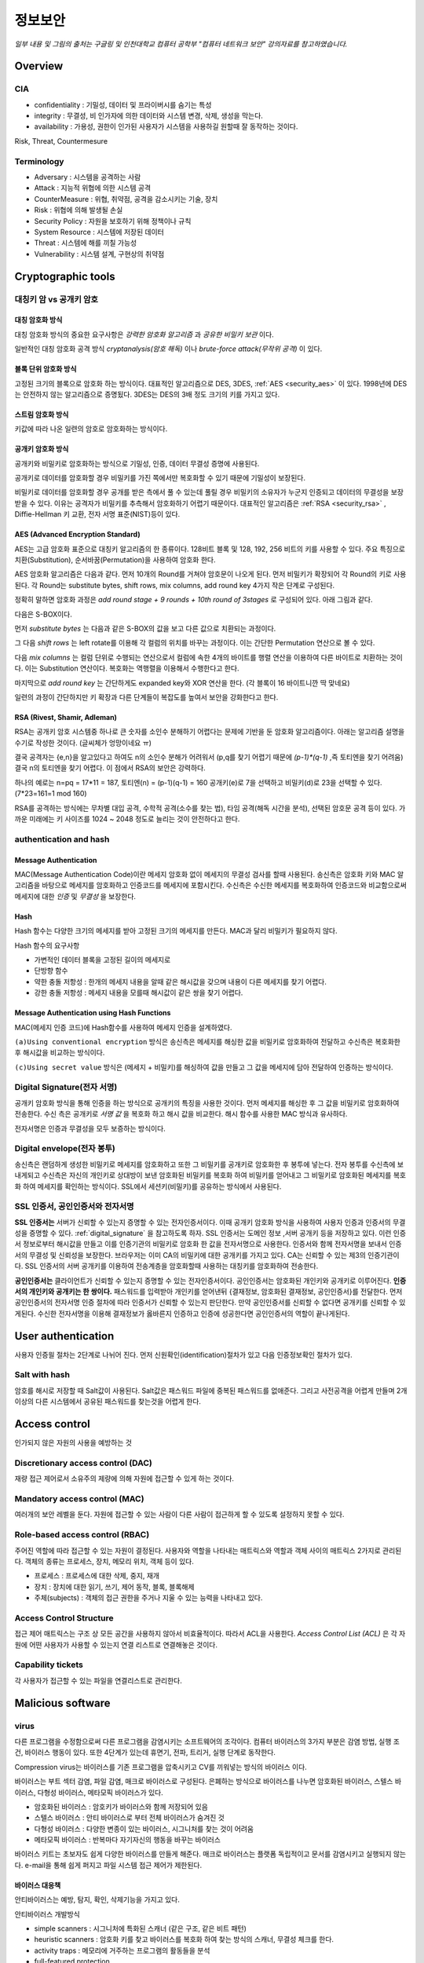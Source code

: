 .. _security_basic:

***********
정보보안
***********

*일부 내용 및 그림의 출처는 구글링 및 인천대학교 컴퓨터 공학부 "컴퓨터 네트워크 보안" 강의자료를 참고하였습니다.*

.. _security_overview:

Overview
===========

CIA
-------

- confidentiality : 기밀성, 데이터 및 프라이버시를 숨기는 특성
- integrity : 무결성, 비 인가자에 의한 데이터와 시스템 변경, 삭제, 생성을 막는다.
- availability : 가용성, 권한이 인가된 사용자가 시스템을 사용하길 원할때 잘 동작하는 것이다.

Risk, Threat, Countermesure

.. image:: image/security1.jpg

Terminology
--------------

- Adversary : 시스템을 공격하는 사람
- Attack : 지능적 위협에 의한 시스템 공격
- CounterMeasure : 위협, 취약점, 공격을 감소시키는 기술, 장치
- Risk : 위협에 의해 발생될 손실
- Security Policy : 자원을 보호하기 위해 정책이나 규칙
- System Resource : 시스템에 저장된 데이터
- Threat : 시스템에 해를 끼칠 가능성
- Vulnerability : 시스템 설계, 구현상의 취약점

Cryptographic tools
========================

대칭키 암 vs 공개키 암호
-----------------------------------

대칭 암호화 방식
^^^^^^^^^^^^^^^^^

.. image:: image/symmetric_encryption.png

대칭 암호화 방식의 중요한 요구사항은 *강력한 암호화 알고리즘* 과 *공유한 비밀키 보관* 이다. 

일반적인 대칭 암호화 공격 방식 *cryptanalysis(암호 해독)* 이나 *brute-force attack(무작위 공격)* 이 있다.

블록 단위 암호화 방식
^^^^^^^^^^^^^^^^^^^^^

고정된 크기의 블록으로 암호화 하는 방식이다. 대표적인 알고리즘으로 DES, 3DES, :ref:`AES <security_aes>` 이 있다. 1998년에 DES는 안전하지 않는 알고리즘으로 증명됬다. 3DES는 DES의 3배 정도 크기의 키를 가지고 있다.

스트림 암호화 방식
^^^^^^^^^^^^^^^^^^^

키값에 따라 나온 일련의 암호로 암호화하는 방식이다.

공개키 암호화 방식
^^^^^^^^^^^^^^^^^^^^^

공개키와 비밀키로 암호화하는 방식으로 기밀성, 인증, 데이터 무결성 증명에 사용된다.

.. image:: image/confidentiality.png

공개키로 데이터를 암호화할 경우 비밀키를 가진 쪽에서만 복호화할 수 있기 때문에 기밀성이 보장된다.

.. image:: image/auth.png

비밀키로 데이터를 암호화할 경우 공개를 받은 측에서 풀 수 있는데 풀릴 경우 비밀키의 소유자가 누군지 인증되고 데이터의 무결성을 보장받을 수 있다. 이유는 공격자가 비밀키를 추측해서 암호화하기 어렵기 때문이다. 대표적인 알고리즘은 :ref:`RSA <security_rsa>` , Diffie-Hellman 키 교환, 전자 서명 표준(NIST)등이 있다.

.. _security_aes:

AES (Advanced Encryption Standard)
^^^^^^^^^^^^^^^^^^^^^^^^^^^^^^^^^^^^^^^^^^^^

AES는 고급 암호화 표준으로 대칭키 알고리즘의 한 종류이다. 128비트 블록 및 128, 192, 256 비트의 키를 사용할 수 있다. 주요 특징으로 치환(Substitution), 순서바꿈(Permutation)을 사용하여 암호화 한다.

AES 암호화 알고리즘은 다음과 같다. 먼저 10개의 Round를 거쳐야 암호문이 나오게 된다. 먼저 비밀키가 확장되어 각 Round의 키로 사용된다. 각 Round는 substitute bytes, shift rows, mix columns, add round key 4가지 작은 단계로 구성된다. 

정확히 말하면 암호화 과정은 *add round stage + 9 rounds + 10th round of 3stages* 로 구성되어 있다. 아래 그림과 같다.

.. image:: image/aes.jpg

다음은 S-BOX이다.

.. image:: image/s-box.png

먼저 *substitute bytes* 는 다음과 같은 S-BOX의 값을 보고 다른 값으로 치환되는 과정이다.

.. image:: image/shiftrows.jpg

그 다음 *shift rows* 는 left rotate를 이용해 각 컬럼의 위치를 바꾸는 과정이다. 이는 간단한 Permutation 연산으로 볼 수 있다.

.. image:: image/mixcolumns.jpg

다음 *mix columns* 는 컬럼 단위로 수행되는 연산으로서 컬럼에 속한 4개의 바이트를 행렬 연산을 이용하여 다른 바이트로 치환하는 것이다. 이는 Substitution 연산이다. 복호화는 역행렬을 이용해서 수행한다고 한다.

마지막으로 *add round key* 는 간단하게도 expanded key와 XOR 연산을 한다. (각 블록이 16 바이트니깐 딱 맞네요)

일련의 과정이 간단하지만 키 확장과 다른 단계들이 복잡도를 높여서 보안을 강화한다고 한다.

.. _security_rsa:

RSA (Rivest, Shamir, Adleman)
^^^^^^^^^^^^^^^^^^^^^^^^^^^^^^^^^^^^^^

RSA는 공개키 암호 시스템중 하나로 큰 숫자를 소인수 분해하기 어렵다는 문제에 기반을 둔 암호화 알고리즘이다. 아래는 알고리즘 설명을 수기로 작성한 것이다. (글씨체가 엉망이네요 ㅠ)

.. image:: image/rsa.jpg

결국 공격자는 {e,n}을 알고있다고 하여도 n의 소인수 분해가 어려워서 (p,q를 찾기 어렵기 때문에 *(p-1)\*(q-1)* ,즉 토티엔을 찾기 어려움) 결국 n의 토티엔을 찾기 어렵다. 이 점에서 RSA의 보안은 강력하다.

하나의 예로는 n=pq = 17*11 = 187, 토티엔(n) = (p-1)(q-1) = 160
공개키(e)로 7을 선택하고 비밀키(d)로 23을 선택할 수 있다. (7*23=161=1 mod 160)

RSA를 공격하는 방식에는 무차별 대입 공격, 수학적 공격(소수를 찾는 법), 타임 공격(해독 시간을 분석), 선택된 암호문 공격 등이 있다. 가까운 미래에는 키 사이즈를 1024 ~ 2048 정도로 늘리는 것이 안전하다고 한다.

authentication and hash
-----------------------------

Message Authentication
^^^^^^^^^^^^^^^^^^^^^^^^^^^

MAC(Message Authentication Code)이란 메세지 암호화 없이 메세지의 무결성 검사를 할때 사용된다. 송신측은 암호화 키와 MAC 알고리즘을 바탕으로 메세지를 암호화하고 인증코드를 메세지에 포함시킨다. 수신측은 수신한 메세지를 복호화하여 인증코드와 비교함으로써 메세지에 대한 *인증* 및 *무결성* 을 보장한다.

Hash
^^^^^^

Hash 함수는 다양한 크기의 메세지를 받아 고정된 크기의 메세지를 만든다. MAC과 달리 비밀키가 필요하지 않다.

Hash 함수의 요구사항

- 가변적인 데이터 블록을 고정된 길이의 메세지로
- 단방향 함수
- 약한 충돌 저항성 : 한개의 메세지 내용을 알때 같은 해시값을 갖으며 내용이 다른 메세지를 찾기 어렵다.
- 강한 충돌 저항성 : 메세지 내용을 모를때 해시값이 같은 쌍을 찾기 어렵다.

Message Authentication using Hash Functions
^^^^^^^^^^^^^^^^^^^^^^^^^^^^^^^^^^^^^^^^^^^^^^^^

MAC(메세지 인증 코드)에 Hash함수를 사용하여 메세지 인증을 설계하였다.

.. image:: image/auth_using_hash.png

``(a)Using conventional encryption`` 방식은 송신측은 메세지를 해싱한 값을 비밀키로 암호화하여 전달하고 수신측은 복호화한 후 해시값을 비교하는 방식이다.

``(c)Using secret value`` 방식은 (메세지 + 비밀키)를 해싱하여 값을 만들고 그 값을 메세지에 담아 전달하여 인증하는 방식이다.

.. _digital_signature:

Digital Signature(전자 서명)
--------------------------------

공개키 암호화 방식을 통해 인증을 하는 방식으로 공개키의 특징을 사용한 것이다. 먼저 메세지를 해싱한 후 그 값을 비밀키로 암호화하여 전송한다. 수신 측은 공개키로 *서명 값* 을 복호화 하고 해시 값을 비교한다. 해시 함수를 사용한 MAC 방식과 유사하다.

전자서명은 인증과 무결성을 모두 보증하는 방식이다.

.. image:: image/digital_signature.jpg

Digital envelope(전자 봉투)
---------------------------------

송신측은 랜덤하게 생성한 비밀키로 메세지를 암호화하고 또한 그 비밀키를 공개키로 암호화한 후 봉투에 넣는다. 전자 봉투를 수신측에 보내게되고 수신측은 자신의 개인키로 상대방이 보낸 암호화된 비밀키를 복호화 하여 비밀키를 얻어내고 그 비밀키로 암호화된 메세지를 복호화 하여 메세지를 확인하는 방식이다. SSL에서 세션키(비밀키)를 공유하는 방식에서 사용된다.

.. image:: image/digital_envelope.jpg

SSL 인증서, 공인인증서와 전자서명
----------------------------------

**SSL 인증서는** 서버가 신뢰할 수 있는지 증명할 수 있는 전자인증서이다. 이때 공개키 암호화 방식을 사용하여 사용자 인증과 인증서의 무결성을 증명할 수 있다. :ref:`digital_signature` 을 참고하도록 하자. SSL 인증서는 도메인 정보 ,서버 공개키 등을 저장하고 있다. 이런 인증서 정보로부터 해시값을 만들고 이를 인증기관의 비밀키로 암호화 한 값을 전자서명으로 사용한다. 인증서와 함께 전자서명을 보내서 인증서의 무결성 및 신뢰성을 보장한다. 브라우저는 이미 CA의 비밀키에 대한 공개키를 가지고 있다. CA는 신뢰할 수 있는 제3의 인증기관이다. SSL 인증서의 서버 공개키를 이용하여 전송계층을 암호화할때 사용하는 대칭키를 암호화하여 전송한다.

**공인인증서는** 클라이언트가 신뢰할 수 있는지 증명할 수 있는 전자인증서이다. 공인인증서는 암호화된 개인키와 공개키로 이루어진다. **인증서의 개인키와 공개키는 한 쌍이다.** 패스워드를 입력받아 개인키를 얻어낸뒤 {결재정보, 암호화된 결재정보, 공인인증서}를 전달한다. 먼저 공인인증서의 전자서명 인증 절차에 따라 인증서가 신뢰할 수 있는지 판단한다. 만약 공인인증서를 신뢰할 수 없다면 공개키를 신뢰할 수 있게된다. 수신한 전자서명을 이용해 결재정보가 옳바른지 인증하고 인증에 성공한다면 공인인증서의 역할이 끝나게된다. 


User authentication
===========================

사용자 인증읠 절차는 2단계로 나뉘어 진다. 먼저 신원확인(identification)절차가 있고 다음 인증정보확인 절차가 있다. 

Salt with hash
-----------------

암호를 해시로 저장할 때 Salt값이 사용된다. Salt값은 패스워드 파일에 중복된 패스워드를 없애준다. 그리고 사전공격을 어렵게 만들며 2개 이상의 다른 시스템에서 공유된 패스워드를 찾는것을 어렵게 한다.

.. _security_access_control:

Access control
====================

인가되지 않은 자원의 사용을 예방하는 것

Discretionary access control (DAC)
---------------------------------------

재량 접근 제어로서 소유주의 제량에 의해 자원에 접근할 수 있게 하는 것이다.

Mandatory access control (MAC)
--------------------------------------

여러개의 보안 레벨을 둔다. 자원에 접근할 수 있는 사람이 다른 사람이 접근하게 할 수 있도록 설정하지 못할 수 있다.

.. _rbac:

Role-based access control (RBAC)
------------------------------------

주어진 역할에 따라 접근할 수 있는 자원이 결정된다. 사용자와 역할을 나타내는 매트릭스와 역할과 객체 사이의 매트릭스 2가지로 관리된다. 객체의 종류는 프로세스, 장치, 메모리 위치, 객체 등이 있다.

- 프로세스 : 프로세스에 대한 삭제, 중지, 재개
- 장치 : 장치에 대한 읽기, 쓰기, 제어 동작, 블록, 블록해제
- 주체(subjects) : 객체의 접근 권한을 주거나 지울 수 있는 능력을 나타내고 있다.

Access Control Structure
----------------------------

접근 제어 매트릭스는 구조 상 모든 공간을 사용하지 않아서 비효율적이다. 따라서 ACL을 사용한다. *Access Control List (ACL)* 은 각 자원에 어떤 사용자가 사용할 수 있는지 연결 리스트로 연결해놓은 것이다. 

Capability tickets
-------------------------

각 사용자가 접근할 수 있는 파일을 연결리스트로 관리한다. 

Malicious software
=======================

virus
----------

다른 프로그램을 수정함으로써 다른 프로그램을 감염시키는 소프트웨어의 조각이다. 컴퓨터 바이러스의 3가지 부분은 감염 방법, 실행 조건, 바이러스 행동이 있다. 또한 4단계가 있는데 휴면기, 전파, 트리거, 실행 단계로 동작한다.

Compression virus는 바이러스를 기존 프로그램을 압축시키고 CV를 끼워넣는 방식의 바이러스 이다. 

바이러스는 부트 섹터 감염, 파일 감염, 매크로 바이러스로 구성된다. 은폐하는 방식으로 바이러스를 나누면 암호화된 바이러스, 스텔스 바이러스, 다형성 바이러스, 메타모픽 바이러스가 있다. 

- 암호화된 바이러스 : 암호키가 바이러스와 함께 저장되어 있음
- 스텔스 바이러스 : 안티 바이러스로 부터 전체 바이러스가 숨겨진 것
- 다형성 바이러스 : 다양한 변종이 있는 바이러스, 시그니처를 찾는 것이 어려움
- 메타모픽 바이러스 : 반복마다 자기자신의 행동을 바꾸는 바이러스

바이러스 키트는 초보자도 쉽게 다양한 바이러스를 만들게 해준다. 매크로 바이러스는 플랫폼 독립적이고 문서를 감염시키고 실행되지 않는다. e-mail을 통해 쉽게 퍼지고 파일 시스템 접근 제어가 제한된다.

바이러스 대응책
^^^^^^^^^^^^^^^

안티바이러스는 예방, 탐지, 확인, 삭제기능을 가지고 있다.

안티바이러스 개발방식

- simple scanners : 시그니처에 특화된 스캐너 (같은 구조, 같은 비트 패턴)
- heuristic scanners : 암호화 키를 찾고 바이러스를 복호화 하여 찾는 방식의 스캐너, 무결성 체크를 한다.
- activity traps : 메모리에 거주하는 프로그램의 활동들을 분석
- full-featured protection

worm
------------------------

네트워크 웜의 복제는 이메일, 원격 실행, 원격 로그인에 의해 이루어진다. 컴퓨터 바이러스와 같은 특징을 갖는다. 휴면기, 전파, 트리거, 실행 단계로 행동한다.

웜의 특징으로는 다른 감염될 시스템을 스스로 찾는 것, 원격 시스템과 연결을 맺는 것, 스스로를 원격 시스템에 복사하여 실행되도록 하는 것이다.

모리스웜은 로버트 모리스에 의해 1988년에 만들어졌다. 모리스웜은 호스트 PC를 찾고 접근권한을 얻으려 했다. 로컬 패스워드 파일을 크래킹하고 UNIX finger 프로토콜의 버그를 발동시키고 디버그 옵션이 걸린 trapdoor(유지보수를 위한 시스템의 구멍)의 버그를 발생시켰다.

다른 예로 *Code Red* 는 2001년에 MS IIS에 감염되는 웜바이러스이다. *SQL Slammer* 는 MS SQL Server에 버퍼오버플로우 공격을 하는 웜이다. 현재 웜 기술은 multiplatform, multiexploit(web server, browser, e-mail, file sharing), 빠른 전파속도, 다형성, 변성, 제로데이를 포함한다. 

worm 대응책
^^^^^^^^^^^^^^^^

대응책의 요구사항으로는 보편성, 시기적절성(timeliness), 탄성, 가용성, 투명성, 많은 커버리지가 있다. 

대응책은 시그니처 기반으로 웜을 필터링하는 방식, 필터기반, 페이로드 분류 기반, 속도를 줄이거나 패킷을 드랍시키는 방식이 있다.

.. image:: image/worm_containment.jpg

.. image:: image/worm_monitor.jpg

DOS
==============

CPU, memory, bandwidth, disk space 자원을 다 소모하게 함으로써 서버를 사용하지 못하게 하는 공격이다. netowrk, system, application과 같은 자원이 있다.

전통적인 DDoS 공격은 ping flooding을 통한 packet discarded (링크를 혼잡하게 함), 송신 주소를 바꾼 ICMP echo request packets을 전송하는 reflected attack 이 있다.

Source address spoofing
-----------------------

계속해서 보면 Source Address spoofing을 통한 공격이 있다. 위조한 주소를 가진 패킷을 만드는 방식이다. ICMP echo request를 이용한 방식이 있다. 다른 방식은 SYN spoofing 공격이다. Source Address를 스푸핑 하여 Syn 패킷을 보냄으로써 Spoofed Client가 SYN,ACK를 받도록 한다.

Flooding Attacks
----------------------

프로토콜을 활용하여 대량의 패킷을 보내는 공격이다. 주로 ICMP, UDP, TCP SYN을 사용한다. UDP는 기본 echo service를 위해 사용된다. ICMP desination unreachable packet 이 반환될 경우 DDoS 공격을 예측할 수 있다.

Intrusion detection(Intrusion Detection)
==============================================

IDS는 Host 기반과 Network 기반으로 나뉜다. Host 기반은 호스트의 이벤트를 관찰하고 호스트의 특징을 관찰하는 시스템이고 Network 기반은 세그먼트나 장치, 네트워크 분석, 프로토콜 분석을 통해 네트워크를 관찰하는 시스템이다.

HDS는 기본적으로 사용자의 레코드를 수집한다. *native audit records* 는 사용자의 활동을 모으는 소프트웨어를 두는 것이다. *detection-specific audio records* 는 IDS에서 요구하는 정보를 기록하는 것이다. 대표적인 항목은 주체, 행동, 객체, 예외조건, 자원사용, 타임스탬프이다.

HDS에서 탐지 방식은 크게 2가지로 나뉘어진다. 비정상 탐지(anomaly detection), 시그니처 탐지이다. 비정상 탐지는 통계적으로 비정상 행위를 탐지하는 방식으로 특정 이벤트가 필요 이상으로 발생하였을때나 과거 사용자의 행위를 프로파일링하여 탐지하는 방법이다.

**Threshold 탐지** 는 스레시홀드와 시간간격을 결정해야하며 복잡한 기술을 모았을때 유용하다. **프로파일링 방식** 은 파라미터에 문제가 있는지 보며 카운터, 게이지, 간격 타이머, 자원 이용률이 사용된다. 또한 다양한 검사가 사용된다. 평균, 표준 편차, 변수 간의 상관관계, 시간 간격, markov process(변이될 확률을 이용한 검사) 등이 사용된다.

**시그니처 탐지** 는 공격 패턴이나 패턴에 대한 규칙을 세워서 탐지하는 방식을 뜻한다. 알려진 취약점 공격 코드를 찾고 아는것이 많은 보안 전문가들에 의해 룰이 생성된다. 

휴리스틱룰은 다음과 같다.

- 사용자가 다른 사용자의 디렉토리를 읽지 못하게 한다.
- 사용자는 다른 사용자의 파일에 쓸 수 없다.
- 
- 사용자는 같은시스템에 두번 이상 로그인해선 안된다.
- 사용자는 시스템 프로그램의 복사본을 만들어선 안된다.

NDS역시 시그니쳐 방식과 비정상 탐지 기술을 사용한다. 

시그니처 방식

- NDS에서 시그니쳐 방식은 어플리케이션 계층을 탐지하면서 동작한다. 
- 전송, 네트워크 계층 역시 탐지한다. 전송 계층에는 packet framgmentation이나 port scan, SYN floods 공격을 탐지하고 네트워크 계층은 스푸핑 공격, 헤더조작 공격을 탐지한다.
- 시스템에서 인가되지 않은 어플리케이션 서비스 역시 탐지한다.
- 정책 위배를 탐지한다.

비정상 탐지 방식

- DOS, scanning, worms 등을 탐지한다.

NDS의 종류는 inline sensor (pass through)와 passive sensors(tap)으로 나뉜다.

일반적으로 NIDS는 다음에 위치 시킨다.

.. image:: image/nids.jpg

Firewall
=============

방화벽은 4가지 형태가 있다.

Packet Filtering Firewall
----------------------------

패킷 필터링 방화벽의 특징은 들어오거나 나가는 패킷에 룰을 적용시켜 버리거나 포워딩 시킨다는 점이다. 구체적으로 송수신 IP주소와 포트주소 그리고 IP프로토콜 필드, 인터페이스를 확인한다.

패킷 필터링 방식은 간단하고 사용자에게 투명성을 제공하고 빠르다. 그러나 상위 계층의 기능이 부족하고 어플리케이션 취약점에 약하다. 제한된 로깅, IP 스푸핑, 잘못된 설정으로 인한 보안문제에 민감하다. 

패킷 핑터링 우회는 다음과 같다. 

- IP 주소 스푸핑
- source routing attacks

..

 특정한 라우터를 지남으로써 보안을 우회하는 방법 

- 프레그먼트 공격

..

 TCP헤더를 작은 패킷단위로 잘라서 보내는 방법

Stateful Inspection Firewall
--------------------------------

Simple packet 방화벽은 1024~65535 포트의 인바운드 패킷을 허가해야만한다. 이것은 취약점을 만든다. 따라서 Stateful Inspection Firewall은 State Table을 관리한다.
Source Address | Source Port | Destination Address | Destination Port | Connection State

Application-level Firewall
--------------------------------

Application 프록시를 동작시켜 트래픽을 포워딩 해준다. 사용자는 게이트웨이에 접촉하고 게이트웨이는 호스트의 이름을 사용자에게 요청한다.

packet filter보다 더 안전하지만 추가적인 처리 오버헤드가 각각의 연결에 발생한다.

Circuit-level Firewall
--------------------------------

circuit-level 프록시는 2개의 TCP 연결을 사용한다. 하나는 내부 호스트와 연결하고 다른 하나는 외부 호스트와 연결된다. 두개모두 연결되면 게이트웨이는 내용을 검사하지 않고 TCP 연결 사이에서 바로 포워딩 해준다. 

Location & Configuration
--------------------------------

호스트에 있는 방화벽은 개인 방화벽 소프트웨어로 서버에 설치되어 있다.

스크리닝 라우터는 패킷필터링 기능을 가진 라우터 이다.

single bastion inline은 상태유지 필터 및 어플리케이션 프로토콜을 사용한다.

single bastion T(탭)은 외부 서버가 위치한 DMZ에 있는 장비이다.

Double bastion inline 방식은 다음과 같다.

.. image:: image/double_bastion.jpg

분산 방화벽은 다음과 같다.

.. image:: image/distributed_firewall.jpg


Buffer Overflow
====================

버퍼 오버플로우는 할당된 수용량 보다 데이터가 버퍼에 입력되어 다른 정보를 덮어쓰는 것을 말한다. 공격자는 시스템을 충돌내기위해 이러한 조건을 발생 시키거나 시스템의 제어를 얻는 코드를 삽입한다.

C에서 :func:`gets()` 는 데이터의 량을 체크하는 코드를 가지고 있지 않다. 결과적으로 :func:`gets()` 를 사용하여 다른 인접한 변수를 덮어쓸 수 있다. 

스택 버퍼 오버플로우는 함수 호출 매커니즘에서 return 복귀 주소를 덮어쓰면서 이루어 진다. 

마지막으로 쉘코드의 주소를 복귀주소로 넣게된다. 쉘코드는 공격자에 의해 작성되었으며 버퍼오버플로우에 의해 저장되곤 한다. 제어를 사용자 인터프리터로 넘긴다.

BOF 대비책
------------

컴파일 시간에 방어할 수 있다. 고급 프로그래밍 언어는 강력한 타입 체크를 지원한다. BOF를 막는 추가적인 코드를 컴파일러에 포함하는 것도 좋다. 단 컴파일 시간이 길어지는 비용이 발생한다. 

공간과 성능보다 타입의 안정을 위한 코딩 테크닉도 방법이다. 또 안정화된 라이브러리를 사용하거나 스택을 보호하는 매커니즘을 사용하는것이 좋다. 스택 보호 기법에는 stackguard 나 stackshield & return address defender등이 있다.

런타임 방어 기법은 다음과 같다. 실행 가능한 주소를 보호하는 방식이다. 공격자는 머신코드를 목표로 하는 버퍼에 저장하고 이를 실행한다. 이때 stack의 코드를 실행하는게 막혀있다면 공격은 실패할 것이다. CPU의 MMU에 의해 지원된다.

주소 공간 랜덤화 기법을 사용할 수 있다. 공격자는 쉘코드를 실행하기 위해 리턴주소로 미리 예측한 주소를 사용한다. 주소 예측을 어렵게 하기 위해 각각의 프로세스를 위해 랜덤한 위치에 스택을 놓는 주소 랜덤화 기법을 사용한다.

마지막으로 가드 페이지를 사용할 수 있다. 메모리의 중요한 지역을 보호하는 방식이다.

Software security
======================

handling program input
------------------------

삽입공격은 입력데이터에 대한 적절한 조치가 이루어지지 않은 것과 관련있다. 가장 일반적인 매커니즘은 헬퍼 프로그램으로 파라미터가 전달되고 이 프로그램이 처리되고 본래 프로그램에의해 사용되는 것이다. 스크립팅언어는 코딩에 대한 시간을 줄이기 위해 존재하는 프로그램이나 시스템 유틸리티를 재사용한다. 이러한 점 때문에 삽입 공격을 당하기 쉽다.

삽입공격은 커맨드 인젝션 공격, SQL 인젝션, 코드 인젝션으로 나눌 수 있다.

커맨드 인젝션은 UNIX finger 명령어에 메타 캐릭터를 삽입하고 명령어를 삽입하여 명령어가 웹 서버 권한으로 실행하게한다. 해결 방법으로 입력 데이터를 패턴과 비교하여 거절하도록 한다.

SQL 인젝션 공격은 Bob`;drop table suppliers 와 같은 SQL 메타캐릭터를 사용하여 공격한다. 메타캐릭터가 이스케이프와 함께 사용하게하여 효과를 사라지게 하거나 입력을 거절하는 방식으로 해결할 수 있다. 

코드 인젝션 공격은 PHP 리모트 인젝션을 통해 어떤 해커의 URL을 참조하게 할 수 있다. 전역 변수에 폼필드 값을 저장하지 않게하고 상수값만 사용해서 막을 수 있다.

XSS 공격은 가장 일반적인 웹 어플리케이션 공격이다. 한 사용자에 의해 제공된 입력은 다른 사용자에게 출력으로 나가게된다. HTML에 이런 스크립트가 섞여있는데 스크립트 코드는 사용자의 브라우저에 의해 출력되는 다른 페이지와 연관된 데이터에 접근할때 필요하다. 공격은 모든 컨텐츠가 신뢰된다는 가정하에 이루어진다. (same origin policy 때문이다.) 그리고 권한을 얻어 민감한 데이터에 접근하기 위해 브라우저 보안 검사를 우회한다.

XSS reflection은 사이트의 URL 데이터에 악성 스크립트를 포함시켜 피해자가 링크로 이동하게 하여 공격하는 방식이다.

XSS의 대비책으로는 사용자에 의해 제공되는 입력을 검사하고 위험한 코드를 삭제하거나 이스케이프시켜 실행을 막는것이다.

인젝션 공격은 데이터가 타당한것을 보증함으로써 막을 수 있다. 텍스트 데이터는 출력할 수 있는 문자만 포함하여야 한다. 또 입력 데이터는 위험한 값과 비교를 통해 검사되어야한다. 공격 코드일 경우 데이터를 거절하거나 올바른 값으로 변환하는 과정이 필요하다. 

handling program output
------------------------

스크립트를 다른 유저에게 제공할때 이 데이터가 타당한지 검사할 필요가 있다.

.. _risk_assessment:

Risk Assessment (위험평가)
====================================

위험평가란 IT 인프라의 위험을 확인하고 위험을 완화하는 것을 말한다. 위험평가에는 *베이스라인 접근(baseline approach)* , *경험적 접근(informal approach)* , *상세한 위험 분석(detailed risk analysis)* , *복합 접근(combined approach)* 가 있다.

베이스라인 접근은 대부분의 위협을 보호할 수 있는 *보안 지침서* 를 따르는 방식이다. 산업에서 가장 모범이 되는 형태이다. 경험적 접근은 실용적인 방식으로 위협을 분석 및 접근하는 방식이다.

상세한 위험 분석은 상세한 위험 평가를 하는 정밀한 종합적인 접근법이다. 마지막으로 복합 접근은 가능한 빨르게 합리적인 방법으로 문제에 접근하는 방법이다.

Detailed Risk Analysis (상세한 위험 분석)
----------------------------------------------------

상세한 위험분석을 좀더 정리 해보면 다음과 같다.

처음 전후사정 및 시스템의 특징을 파악한다. 보안이 필요한 목표물과 위험에 노출될 만한 것 및 회사의 자산이 무엇인지 파악하는 것이다. 

다음으로 위협과 위험, 어떤 취약점이 있는지 찾는다. 이때 위협으로는 인간에 의한 위협, 우발적 사고, 정교한 공격등이 있을 수 있다. 그 다음 위험을 본격적으로 분석한다. 조직에 있어서 위험은 사고의 발생과 그 비용만큼 위협을 가하는 요소이다. 위험이 발생할 가능성 / 영향 / 결과적인 위험 수준 등을 분석하고 분석한 위험 들을 표에 등록 하면 된다.

최종적으로 위험을 평가내리고 위험을 대처 및 처리한다. 위험을 대처하는 방식은 여러가지가 있는데 *수용* , *회피* , *전가* , *위험 가능성 감소* , *위험 결과 감소* 등이 있다. 위험 가능성 감소는 추가적인 보안장비를 둠으로써 할 수 있고 위험 결과 감소는 백업을 둠으로써 할 수 있다.

아래는 *보안 정책 라이프 사이클* 이다. 

.. image:: image/policy_life_cycle.jpg

먼저 *위험이 분석* 되면 *정책 개발* , *정책 승인* 이 이루어 진다. 구성원들의 *정책 인식* 이 이루어 지면 상황에 *정책이 시행* 된다. 마지막으로 *정책이 적용* 되었다면 *정책을 재평가* 해보고 *위험 분석* 을 통해 부족한 부분은 *추가적으로 개발* 되게 된다.

Security Auditing (보안 감사)
----------------------------------------------

보안 감사란 시스템 제어가 타당한지 알기 위해 시스템의 기록과 행동을 검토하는 작업이다. 아래는 하나의 보안 감사 모델이다.

.. image:: image/security_audit.jpg

이벤트 판별기에서 메세지를 감사 기록기에 보내게되고 그 다음 감사기록은
보안 감사 기록(trail)에 저장되는 구조를 가지고 있다.

이러한 보안 감사 기록(trail)에 저장된 기록을 분석하는 시기 및 절차는 다음과 같다. 일반적으로 사고가 난후 기록 검토 하거나 주기적으로 하거나, 실시간으로 하는 등 여러가지 시기에 기록 분석을 하는것이 좋다고 한다.

기록을 분석하기 위해 가장 먼저 *로그 항목 및 포맷을 이해하고 전후상황* 및 시스템의 상태, 조직의 정책, 사용되는 소프트웨어, 분석에 필요한 툴 등을 확인해야 한다. 사전 준비가 끝난 후 기록을 검토하는 단계에선 *무엇을 검토* 할지 선택하고 *우선순위* 를 정해야 한다. 사용자들의 행동, 특정한 자원에 수행되는 행동, 특정한 시스템과 연관된 행동 등을 검토할 수 있다. 우선순위를 정할 것은 시간, 종류, 출처, IP 주소, 빈도 등이다. 

마지막으로 *데이터 분석* 에는 *basic-alerting* 과 *baselining* 또는 *이벤트 상호관계 분석* 을 사용한다. 

*basic-alerting* 은 특정한 이벤트가 발생하는지 확인함으로써 분석하는 간단한 방법이다. 

*baselining* 은 정상적인 패턴에 대비한 비정상적인 이벤트와 패턴을 정의하는 것이다. 이 부분은 위에서 검토 요소를 선택하는 부분과 비슷한데 먼저 보안 감사 기록으로 부터 네트워크 트래픽, 로그인 로그아웃, 관리자 계정, DHCP 주소 관리, 전체적인 로그 데이터등을 *수집* 한 후 베이스라인 기법으로 *분석* 한다. 예를들면 비정상 탐지, 스레시 홀드를 사용하여 분석한다.







